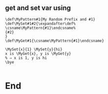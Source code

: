 ** get and set var using \csname
#+begin_src plain-tex
\def\MyPattern#1{My Random Prefix and #1}
\def\MySet#1#2{\expandafter\def%
\csname\MyPattern{#1}\endcsname%
{#2}
}
\def\MyGet#1{\csname\MyPattern{#1}\endcsname}

\MySet{x}{1} \MySet{y}{hi}
x is \MyGet{x}, y is \MyGet{y}
% ⇒ x is 1, y is hi
\bye

#+end_src
* End

# Local Variables:
# org-what-lang-is-for: "plain-tex"
# End:
